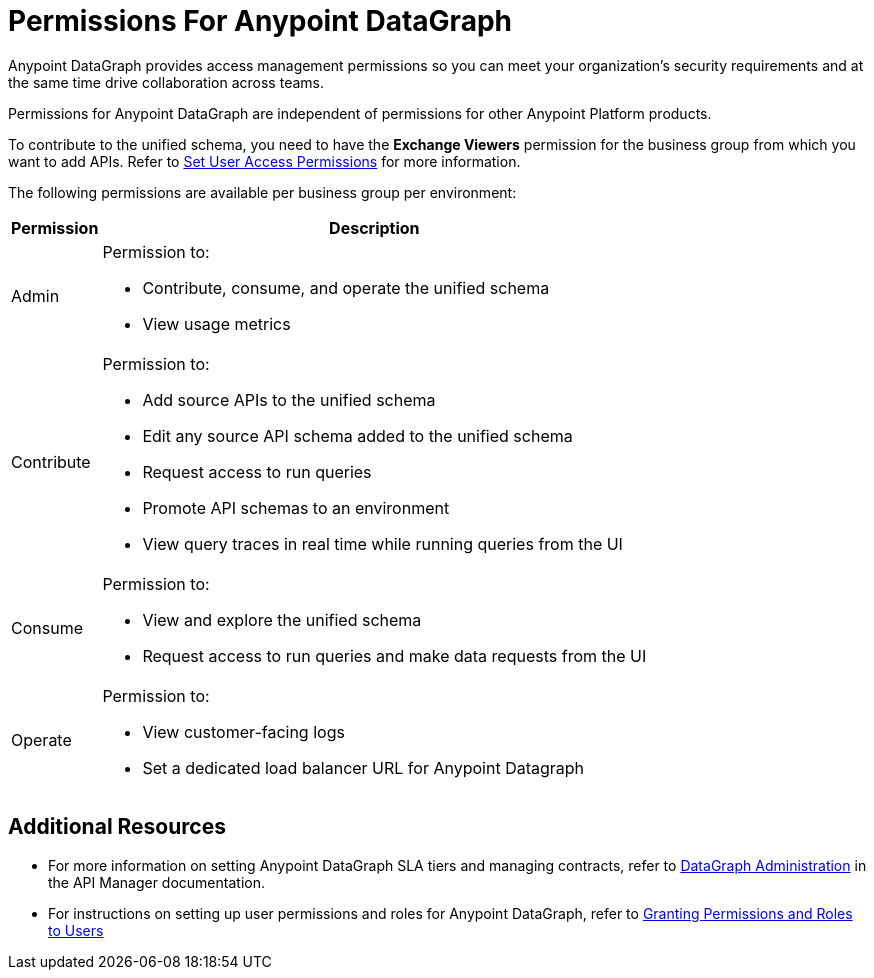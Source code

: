 = Permissions For Anypoint DataGraph

Anypoint DataGraph provides access management permissions so you can meet your organization's security requirements and at the same time drive collaboration across teams.

Permissions for Anypoint DataGraph are independent of permissions for other Anypoint Platform products.

To contribute to the unified schema, you need to have the *Exchange Viewers* permission for the business group from which you want to add APIs. Refer to xref:exchange::to-set-permissions.adoc[Set User Access Permissions] for more information.

The following permissions are available per business group per environment:

[%header%autowidth.spread]
|===
|Permission |Description
|Admin a|Permission to:

* Contribute, consume, and operate the unified schema
* View usage metrics
|Contribute a| Permission to:

* Add source APIs to the unified schema
* Edit any source API schema added to the unified schema
* Request access to run queries
* Promote API schemas to an environment
* View query traces in real time while running queries from the UI
|Consume a|Permission to:

* View and explore the unified schema
* Request access to run queries and make data requests from the UI
|Operate a|Permission to:

* View customer-facing logs
* Set a dedicated load balancer URL for Anypoint Datagraph
|===

== Additional Resources

* For more information on setting Anypoint DataGraph SLA tiers and managing contracts, refer to xref:api-manager::datagraph-landing-page.adoc[DataGraph Administration] in the API Manager documentation.

* For instructions on setting up user permissions and roles for Anypoint DataGraph, refer to xref:access-management::users.adoc#granting-permissions-and-roles-to-users[Granting Permissions and Roles to Users]
